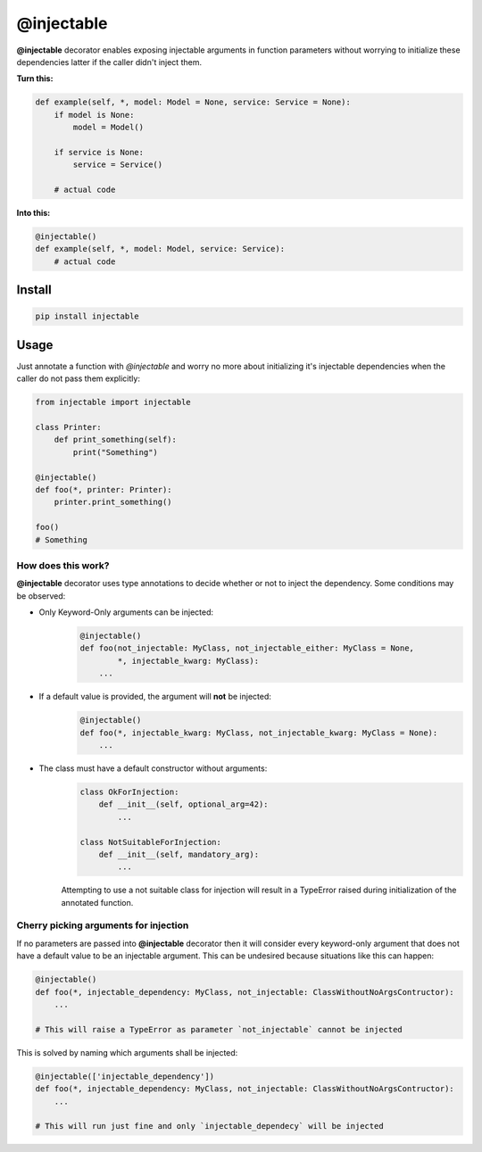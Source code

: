 .. _injectable:

@injectable
===========

.. |build| image:: https://travis-ci.org/allrod5/injectable.svg?branch=master
    :target: https://travis-ci.org/allrod5/injectable
    :scale: 100%
    :align: middle
.. |coverage| image:: https://coveralls.io/repos/github/allrod5/injectable/badge.svg?branch=master
    :target: https://coveralls.io/github/allrod5/injectable?branch=master
    :scale: 100%
    :align: middle

|build| |coverage|

**@injectable** decorator enables exposing injectable arguments in
function parameters without worrying to initialize these dependencies
latter if the caller didn't inject them.

**Turn this:**

.. code:: python

    def example(self, *, model: Model = None, service: Service = None):
        if model is None:
            model = Model()

        if service is None:
            service = Service()

        # actual code

**Into this:**

.. code:: python

    @injectable()
    def example(self, *, model: Model, service: Service):
        # actual code

.. _install:

Install
-------

.. code:: bash

    pip install injectable

.. _usage:

Usage
-----

Just annotate a function with *@injectable* and worry no more
about initializing it's injectable dependencies when the caller do not
pass them explicitly:

.. code:: python

    from injectable import injectable

    class Printer:
        def print_something(self):
            print("Something")

    @injectable()
    def foo(*, printer: Printer):
        printer.print_something()

    foo()
    # Something

.. _how-works:

How does this work?
~~~~~~~~~~~~~~~~~~~

**@injectable** decorator uses type annotations to decide whether or not
to inject the dependency. Some conditions may be observed:

* Only Keyword-Only arguments can be injected:
    .. code:: python

        @injectable()
        def foo(not_injectable: MyClass, not_injectable_either: MyClass = None,
                *, injectable_kwarg: MyClass):
            ...

* If a default value is provided, the argument will **not** be injected:
    .. code:: python

        @injectable()
        def foo(*, injectable_kwarg: MyClass, not_injectable_kwarg: MyClass = None):
            ...

* The class must have a default constructor without arguments:
    .. code:: python

        class OkForInjection:
            def __init__(self, optional_arg=42):
                ...

        class NotSuitableForInjection:
            def __init__(self, mandatory_arg):
                ...

    Attempting to use a not suitable class for injection will result in a
    TypeError raised during initialization of the annotated function.

.. _specify-injectables:

Cherry picking arguments for injection
~~~~~~~~~~~~~~~~~~~~~~~~~~~~~~~~~~~~~~

If no parameters are passed into **@injectable** decorator then it will consider every
keyword-only argument that does not have a default value to be an injectable
argument. This can be undesired because situations like this can happen:

.. code:: python

    @injectable()
    def foo(*, injectable_dependency: MyClass, not_injectable: ClassWithoutNoArgsContructor):
        ...

    # This will raise a TypeError as parameter `not_injectable` cannot be injected

This is solved by naming which arguments shall be injected:

.. code:: python

    @injectable(['injectable_dependency'])
    def foo(*, injectable_dependency: MyClass, not_injectable: ClassWithoutNoArgsContructor):
        ...

    # This will run just fine and only `injectable_dependecy` will be injected
